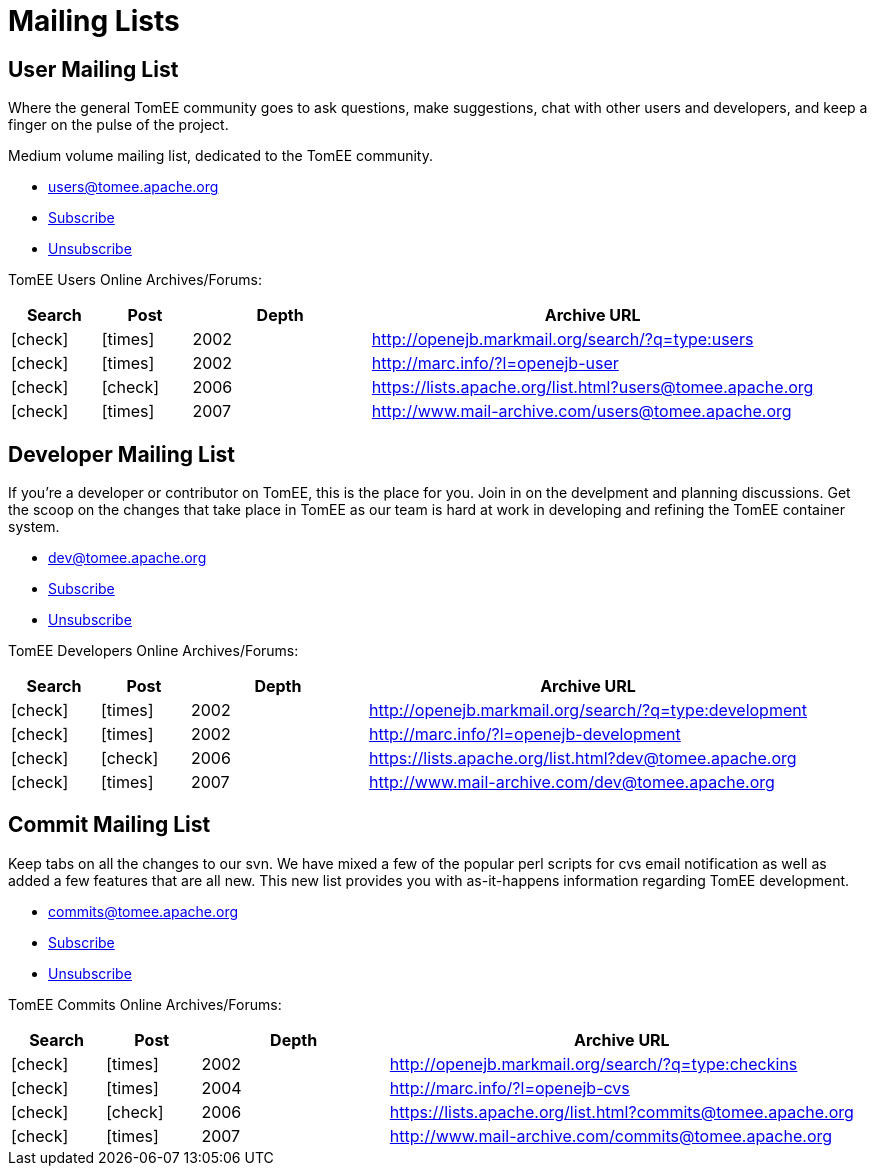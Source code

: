 = Mailing Lists
:jbake-type: page
:jbake-status: published
:mailing-list-table-layout: cols="1,1,2,5",options="header"
:y: icon:check[role="green"]
:n: icon:times[role="red"]

== User Mailing List

Where the general TomEE community goes to ask questions, make suggestions, chat  with other users and developers, and keep a finger on the pulse of the project.

Medium volume mailing list, dedicated to the  TomEE community.

* link:mailto:users@tomee.apache.org[users@tomee.apache.org]
* link:mailto:users-subscribe@tomee.apache.org[Subscribe]
* link:mailto:users-unsubscribe@tomee.apache.org[Unsubscribe]

TomEE Users Online Archives/Forums:
[{mailing-list-table-layout}]
|===
|Search
|Post
|Depth
|Archive URL

|{y}
|{n}
|2002
|http://openejb.markmail.org/search/?q=type:users

|{y}
|{n}
|2002
|http://marc.info/?l=openejb-user

|{y}
|{y}
|2006
|link:++https://lists.apache.org/list.html?users@tomee.apache.org++[++https://lists.apache.org/list.html?users@tomee.apache.org++]

|{y}
|{n}
|2007
|http://www.mail-archive.com/users@tomee.apache.org
|===

== Developer Mailing List

If you're a developer or contributor on TomEE, this is the place for you.
Join in on the develpment and planning discussions.
Get the scoop on the changes that take place in TomEE as our team is hard at work in developing and refining the TomEE container system.

* link:mailto:dev@tomee.apache.org[dev@tomee.apache.org]
* link:mailto:dev-subscribe@tomee.apache.org[Subscribe]
* link:mailto:dev-unsubscribe@tomee.apache.org[Unsubscribe]

TomEE Developers Online Archives/Forums:

[{mailing-list-table-layout}]
|===
|Search
|Post
|Depth
|Archive URL

|{y}
|{n}
|2002
|http://openejb.markmail.org/search/?q=type:development

|{y}
|{n}
|2002
|http://marc.info/?l=openejb-development

|{y}
|{y}
|2006
|link:++https://lists.apache.org/list.html?users@tomee.apache.org++[++https://lists.apache.org/list.html?dev@tomee.apache.org++]

|{y}
|{n}
|2007
|http://www.mail-archive.com/dev@tomee.apache.org
|===

== Commit Mailing List

Keep tabs on all the changes to our svn.
We have mixed a few of the popular perl scripts for cvs email notification as well as added a few features that are all new.
This new list provides you with as-it-happens information regarding TomEE development.

* link:mailto:commits@tomee.apache.org[commits@tomee.apache.org]
* link:mailto:commits-subscribe@tomee.apache.org[Subscribe]
* link:mailto:commits-unsubscribe@tomee.apache.org[Unsubscribe]

TomEE Commits Online Archives/Forums:

[{mailing-list-table-layout}]
|===
|Search
|Post
|Depth
|Archive URL

|{y}
|{n}
|2002
|http://openejb.markmail.org/search/?q=type:checkins

|{y}
|{n}
|2004
|http://marc.info/?l=openejb-cvs

|{y}
|{y}
|2006
|link:++https://lists.apache.org/list.html?commits@tomee.apache.org++[++https://lists.apache.org/list.html?commits@tomee.apache.org++]

|{y}
|{n}
|2007
|http://www.mail-archive.com/commits@tomee.apache.org
|===